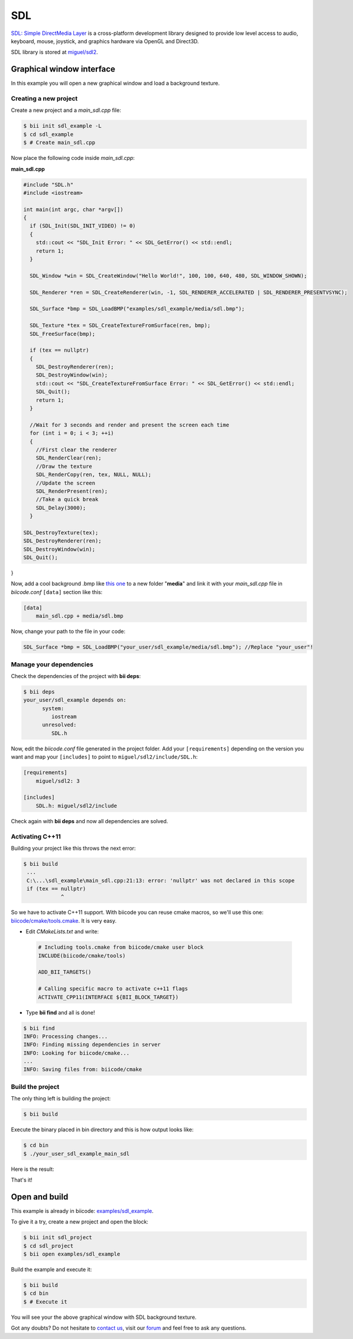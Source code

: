 .. _sdl:

SDL
===

`SDL: Simple DirectMedia Layer <http://www.libsdl.org/>`_ is a cross-platform development library designed to provide low level access to audio, keyboard, mouse, joystick, and graphics hardware via OpenGL and Direct3D.  

SDL library is stored at `miguel/sdl2 <https://www.biicode.com/miguel/sdl2/master>`_.

Graphical window interface
--------------------------

In this example you will open a new graphical window and load a background texture.

Creating a new project
^^^^^^^^^^^^^^^^^^^^^^

Create a new project and a *main_sdl.cpp* file:

.. code-block:: bash

   $ bii init sdl_example -L
   $ cd sdl_example
   $ # Create main_sdl.cpp

Now place the following code inside *main_sdl.cpp*:

**main_sdl.cpp**

.. code-block:: cpp

  #include "SDL.h"
  #include <iostream>

  int main(int argc, char *argv[])
  {
    if (SDL_Init(SDL_INIT_VIDEO) != 0)
    {
      std::cout << "SDL_Init Error: " << SDL_GetError() << std::endl;
      return 1;
    }

    SDL_Window *win = SDL_CreateWindow("Hello World!", 100, 100, 640, 480, SDL_WINDOW_SHOWN);

    SDL_Renderer *ren = SDL_CreateRenderer(win, -1, SDL_RENDERER_ACCELERATED | SDL_RENDERER_PRESENTVSYNC);

    SDL_Surface *bmp = SDL_LoadBMP("examples/sdl_example/media/sdl.bmp");

    SDL_Texture *tex = SDL_CreateTextureFromSurface(ren, bmp);
    SDL_FreeSurface(bmp);

    if (tex == nullptr)
    {
      SDL_DestroyRenderer(ren);
      SDL_DestroyWindow(win);
      std::cout << "SDL_CreateTextureFromSurface Error: " << SDL_GetError() << std::endl;
      SDL_Quit();
      return 1;
    }

    //Wait for 3 seconds and render and present the screen each time
    for (int i = 0; i < 3; ++i)
    {
      //First clear the renderer
      SDL_RenderClear(ren);
      //Draw the texture
      SDL_RenderCopy(ren, tex, NULL, NULL);
      //Update the screen
      SDL_RenderPresent(ren);
      //Take a quick break
      SDL_Delay(3000);
    }

  SDL_DestroyTexture(tex);
  SDL_DestroyRenderer(ren);
  SDL_DestroyWindow(win);
  SDL_Quit();

}

Now, add a cool background .bmp like `this one <http://squarebitstudios.tk/files/0002/sdl.bmp>`_ to a new folder "**media**" and link it with your *main_sdl.cpp* file in *biicode.conf* ``[data]`` section like this:

.. code-block:: text

 [data]
     main_sdl.cpp + media/sdl.bmp

Now, change your path to the file in your code:

.. code-block:: cpp
 
 SDL_Surface *bmp = SDL_LoadBMP("your_user/sdl_example/media/sdl.bmp"); //Replace "your_user"!


Manage your dependencies
^^^^^^^^^^^^^^^^^^^^^^^^

Check the dependencies of the project with **bii deps**:

..  code-block:: bash
 
 $ bii deps
 your_user/sdl_example depends on:
       system:
          iostream
       unresolved:
          SDL.h

Now, edit the *biicode.conf* file generated in the project folder. Add your ``[requirements]`` depending on the version you want and map your ``[includes]`` to point to ``miguel/sdl2/include/SDL.h``:

.. code-block:: text

 [requirements]
     miguel/sdl2: 3
 
 [includes]
     SDL.h: miguel/sdl2/include


Check again with **bii deps** and now all dependencies are solved.

Activating C++11
^^^^^^^^^^^^^^^^

Building your project like this throws the next error:

..  code-block:: bash
 
 $ bii build
  ...
  C:\...\sdl_example\main_sdl.cpp:21:13: error: 'nullptr' was not declared in this scope
  if (tex == nullptr)
             ^

So we have to activate C++11 support. With biicode you can reuse cmake macros, so we'll use this one: `biicode/cmake/tools.cmake <https://www.biicode.com/biicode/biicode/cmake/master/4/tools.cmake>`_. It is very easy.

* Edit *CMakeLists.txt* and write:

 ..  code-block:: cmake
   
   # Including tools.cmake from biicode/cmake user block
   INCLUDE(biicode/cmake/tools)

   ADD_BII_TARGETS()

   # Calling specific macro to activate c++11 flags
   ACTIVATE_CPP11(INTERFACE ${BII_BLOCK_TARGET})

* Type **bii find** and all is done!

..  code-block:: bash
 
 $ bii find
 INFO: Processing changes...
 INFO: Finding missing dependencies in server
 INFO: Looking for biicode/cmake...
 ...
 INFO: Saving files from: biicode/cmake

Build the project
^^^^^^^^^^^^^^^^^

The only thing left is building the project:

.. code-block:: bash

  $ bii build

Execute the binary placed in bin directory and this is how output looks like:

.. code-block:: bash

  $ cd bin
  $ ./your_user_sdl_example_main_sdl

Here is the result:

.. image:: /_static/img/c++/examples/sdl_example.png


That's it!

Open and build
--------------

This example is already in biicode: `examples/sdl_example <https://www.biicode.com/examples/sdl_example>`_.

To give it a try, create a new project and open the block:

.. code-block:: bash

 $ bii init sdl_project
 $ cd sdl_project
 $ bii open examples/sdl_example

Build the example and execute it:

.. code-block:: bash

 $ bii build
 $ cd bin
 $ # Execute it

You will see your the above graphical window with SDL background texture.

Got any doubts? Do not hesitate to `contact us <http://web.biicode.com/contact-us/>`_, visit our `forum <http://forum.biicode.com/>`_ and feel free to ask any questions.